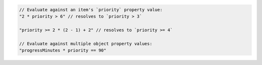 .. code-block:: typescript

       // Evaluate against an item's `priority` property value:
       "2 * priority > 6" // resolves to `priority > 3`

       "priority >= 2 * (2 - 1) + 2" // resolves to `priority >= 4`

       // Evaluate against multiple object property values:
       "progressMinutes * priority == 90"
